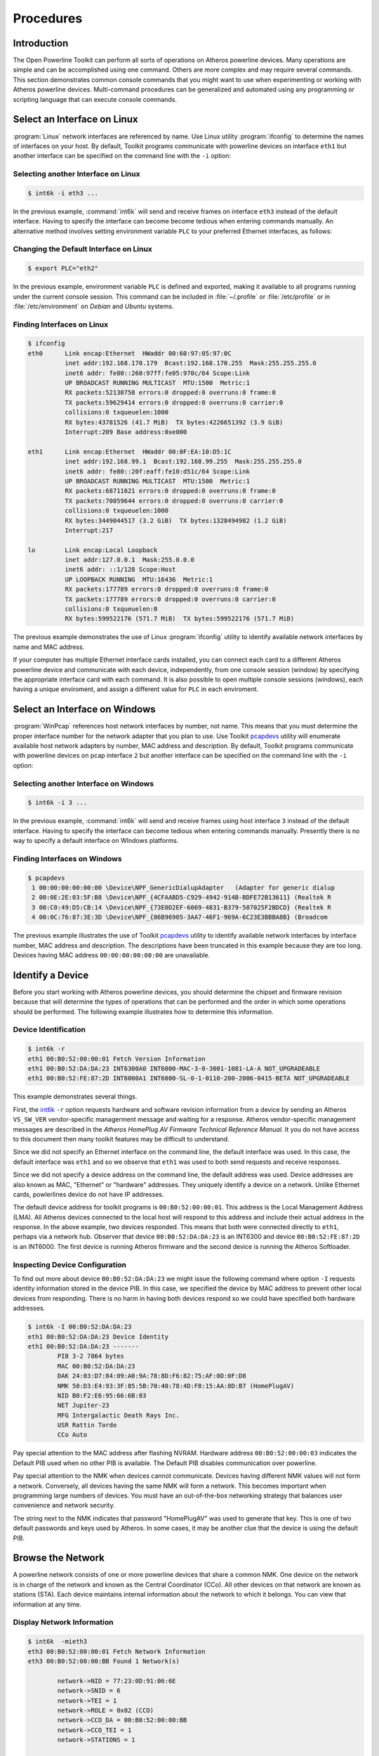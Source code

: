 .. _procedures:

Procedures
##########

.. _procedure-intro:

Introduction
============

The Open Powerline Toolkit can perform all sorts of operations on Atheros powerline devices. Many operations are simple and can be accomplished using one command. Others are more complex and may require several commands. This section demonstrates common console commands that you might want to use when experimenting or working with Atheros powerline devices. Multi-command procedures can be generalized and automated using any programming or scripting language that can execute console commands.

.. _procedure-select-interface-linux:

Select an Interface on Linux
============================

:program:`Linux` network interfaces are referenced by name. Use Linux utility :program:`ifconfig` to determine the names of interfaces on your host. By default, Toolkit programs communicate with powerline devices on interface ``eth1`` but another interface can be specified on the command line with the ``-i`` option:

Selecting another Interface on Linux
------------------------------------
.. code-block:: console

    $ int6k -i eth3 ...

In the previous example, :command:`int6k` will send and receive frames on interface ``eth3`` instead of the default interface. Having to specify the interface can become become tedious when entering commands manually. An alternative method involves setting environment variable ``PLC`` to your preferred Ethernet interfaces, as follows:

Changing the Default Interface on Linux
---------------------------------------
.. code-block:: console

    $ export PLC="eth2"

In the previous example, environment variable ``PLC`` is defined and exported, making it available to all programs running under the current console session. This command can be included in :file:`~/.profile` or :file:`/etc/profile` or in :file:`/etc/environment` on *Debian* and *Ubuntu* systems.

Finding Interfaces on Linux
---------------------------
.. code-block:: console

	$ ifconfig
	eth0      Link encap:Ethernet  HWaddr 00:60:97:05:97:0C
		  inet addr:192.168.170.179  Bcast:192.168.170.255  Mask:255.255.255.0
		  inet6 addr: fe80::260:97ff:fe05:970c/64 Scope:Link
		  UP BROADCAST RUNNING MULTICAST  MTU:1500  Metric:1
		  RX packets:52130758 errors:0 dropped:0 overruns:0 frame:0
		  TX packets:59629414 errors:0 dropped:0 overruns:0 carrier:0
		  collisions:0 txqueuelen:1000
		  RX bytes:43781526 (41.7 MiB)  TX bytes:4226651392 (3.9 GiB)
		  Interrupt:209 Base address:0xe000

	eth1      Link encap:Ethernet  HWaddr 00:0F:EA:10:D5:1C
		  inet addr:192.168.99.1  Bcast:192.168.99.255  Mask:255.255.255.0
		  inet6 addr: fe80::20f:eaff:fe10:d51c/64 Scope:Link
		  UP BROADCAST RUNNING MULTICAST  MTU:1500  Metric:1
		  RX packets:68711621 errors:0 dropped:0 overruns:0 frame:0
		  TX packets:70059644 errors:0 dropped:0 overruns:0 carrier:0
		  collisions:0 txqueuelen:1000
		  RX bytes:3449044517 (3.2 GiB)  TX bytes:1328494982 (1.2 GiB)
		  Interrupt:217

	lo        Link encap:Local Loopback
		  inet addr:127.0.0.1  Mask:255.0.0.0
		  inet6 addr: ::1/128 Scope:Host
		  UP LOOPBACK RUNNING  MTU:16436  Metric:1
		  RX packets:177789 errors:0 dropped:0 overruns:0 frame:0
		  TX packets:177789 errors:0 dropped:0 overruns:0 carrier:0
		  collisions:0 txqueuelen:0
		  RX bytes:599522176 (571.7 MiB)  TX bytes:599522176 (571.7 MiB)

The previous example demonstrates the use of Linux :program:`ifconfig` utility to identify available network interfaces by name and MAC address.

If your computer has multiple Ethernet interface cards installed, you can connect each card to a different Atheros powerline device and communicate with each device, independently, from one console session (window) by specifying the appropriate interface card with each command. It is also possible to open multiple console sessions (windows), each having a unique enviroment, and assign a different value for ``PLC`` in each enviroment.

.. _procedure-select-interface-windows:

Select an Interface on Windows
==============================

:program:`WinPcap` references host network interfaces by number, not name. This means that you must determine the proper interface number for the network adapter that you plan to use. Use Toolkit `pcapdevs <pcapdevs.7.html>`_ utility will enumerate available host network adapters by number,  MAC address and description. By default, Toolkit programs communicate with powerline devices on pcap interface ``2`` but another interface can be specified on the command line with the ``-i`` option:

Selecting another Interface on Windows
--------------------------------------
.. code-block:: console

    $ int6k -i 3 ...

In the previous example, :command:`int6k` will send and receive frames using host interface ``3`` instead of the default interface. Having to specify the interface can become tedious when entering commands manually. Presently there is no way to specify a default interface on WIndows platforms.

Finding Interfaces on Windows
-----------------------------
.. code-block:: console

	$ pcapdevs
	 1 00:00:00:00:00:00 \Device\NPF_GenericDialupAdapter	(Adapter for generic dialup
	 2 00:0E:2E:03:5F:B8 \Device\NPF_{4CFAABD5-C929-4942-914B-BDFE72B13611} (Realtek R
	 3 00:C0:49:D5:CB:14 \Device\NPF_{73E0D2EF-6069-4831-B379-507025F2BDCD} (Realtek R
	 4 00:0C:76:87:3E:3D \Device\NPF_{86B96905-3AA7-46F1-969A-6C23E3BBBA8B} (Broadcom

The previous example illustrates the use of Toolkit `pcapdevs <pcapdevs.7.html>`_ utility to identify available network interfaces by interface number, MAC address and description. The descriptions have been truncated in this example because they are too long. Devices having MAC address ``00:00:00:00:00:00`` are unavailable.

.. _procedure-identify-device:

Identify a Device
=================

Before you start working with Atheros powerline devices, you should determine the chipset and firmware revision because that will determine the types of operations that can be performed and the order in which some operations should be performed. The following example illustrates how to determine this information.

.. _script-example-device-identification:

Device Identification
---------------------
.. code-block:: console

    $ int6k -r
    eth1 00:B0:52:00:00:01 Fetch Version Information
    eth1 00:B0:52:DA:DA:23 INT6300A0 INT6000-MAC-3-0-3001-1081-LA-A NOT_UPGRADEABLE
    eth1 00:B0:52:FE:87:2D INT6000A1 INT6000-SL-0-1-0110-200-2006-0415-BETA NOT_UPGRADEABLE

This example demonstrates several things.

First, the `int6k <int6k.7.html>`_ ``-r`` option requests hardware and software revision information from a device by sending an Atheros ``VS_SW_VER`` vendor-specific managerment message and waiting for a response. Atheros vendor-specific management messages are described in the *Atheros HomePlug AV Firmware Technical Reference Manual*. It you do not have access to this document then many toolkit features may be difficult to understand.

Since we did not specify an Ethernet interface on the command line, the default interface was used. In this case, the default interface was ``eth1`` and so we observe that ``eth1`` was used to both send requests and receive responses.

Since we did not specify a device address on the command line, the default address was used. Device addresses are also known as MAC, "Ethernet" or "hardware" addresses. They uniquely identify a device on a network. Unlike Ethernet cards,  powlerlines device do not have IP addresses.

The default device address for toolkit programs is ``00:B0:52:00:00:01``. This address is the Local Management Address (LMA). All Atheros devices connected to the local host will respond to this address and include their actual address in the response. In the above example, two devices responded. This means that both were connected directly to ``eth1``, perhaps via a network hub. Observer that device ``00:B0:52:DA:DA:23`` is an INT6300 and device ``00:B0:52:FE:87:2D`` is an INT6000. The first device is running Atheros firmware and the second device is running the Atheros Softloader.

.. _script-example-device-configuration:

Inspecting Device Configuration
-------------------------------

To find out more about device ``00:B0:52:DA:DA:23`` we might issue the following command where option ``-I`` requests identity information stored in the device PIB. In this case, we specified the device by MAC address to prevent other local devices from responding. There is no harm in having both devices respond so we could have specified both hardware addresses.

.. code-block:: console

    $ int6k -I 00:B0:52:DA:DA:23
    eth1 00:B0:52:DA:DA:23 Device Identity
    eth1 00:B0:52:DA:DA:23 -------
	    PIB 3-2 7864 bytes
	    MAC 00:B0:52:DA:DA:23
	    DAK 24:03:D7:84:09:A0:9A:78:8D:F6:82:75:AF:0D:0F:D8
	    NMK 50:D3:E4:93:3F:85:5B:70:40:78:4D:F8:15:AA:8D:B7 (HomePlugAV)
	    NID B0:F2:E6:95:66:6B:03
	    NET Jupiter-23
	    MFG Intergalactic Death Rays Inc.
	    USR Rattin Tordo
	    CCo Auto

Pay special attention to the MAC address after flashing NVRAM. Hardware address ``00:B0:52:00:00:03`` indicates the Default PIB used when no other PIB is available. The Default PIB disables communication over powerline.

Pay special attention to the NMK when devices cannot communicate. Devices having different NMK values will not form a network. Conversely, all devices having the same NMK will form a network. This becomes important when programming large numbers of devices. You must have an out-of-the-box networking strategy that balances user convenience and network security.

The string next to the NMK indicates that password "HomePlugAV" was used to generate that key. This is one of two default passwords and keys used by Atheros. In some cases, it may be another clue that the device is using the default PIB.

.. _procedure-inspect-network:

Browse the Network
==================

A powerline network consists of one or more powerline devices that share a common NMK. One device on the network is in charge of the network and known as the Central Coordinator (CCo). All other devices on that network are known as stations (STA). Each device maintains internal information about the network to which it belongs. You can view that information at any time.

Display Network Information
---------------------------
.. code-block:: console

	$ int6k  -mieth3
	eth3 00:B0:52:00:00:01 Fetch Network Information
	eth3 00:B0:52:00:00:BB Found 1 Network(s)

		network->NID = 77:23:0D:91:06:6E
		network->SNID = 6
		network->TEI = 1
		network->ROLE = 0x02 (CCO)
		network->CCO_DA = 00:B0:52:00:00:BB
		network->CCO_TEI = 1
		network->STATIONS = 1

			station->DA = 00:B0:52:00:00:AA
			station->TEI = 2
			station->BDA = FF:FF:FF:FF:FF:FF
			station->AvgPHYDR_TX = 0 mbps
			station->AvgPHYDR_RX = 0 mbps

The example above prompts the local device on interface ``eth3`` for network membership (``-m``) information. Device ``00:B0:52:00:00:BB`` responded and reported that it belongs to one powerline network. The first block of information identifies the network CCo. The second block of information identifies a network STA. This second block will repeat when multiple stations are present. Each device on the network has a unique Terminal Equipment Identifier (TEI) within the network. The average PHY rates show the data rates between the reporting device and each STA. In this cases there has been no traffic.

.. _procedure-change-network:

Forming a Network
=================

A powerline network is formed when two or more devices share a common Network Membership Key (NMK). An NMK is always 16 bytes (32 hexadecimal digits) in length and can have any value,  including all zeros. Devices programmed with the same NMK value can communicate while those programmed with different NMK values cannot. Program `int6k <int6k.7.html>`_ can be used to program a local or remote device with a specific NMK value.

Setting the Network Membership Key
----------------------------------
.. code-block:: console

    $ int6k -M
    eth1 00:B0:52:00:00:01 Set Local Network Membership Key
    eth1 00:B0:52:BA:BA:56 Setting ...

This example programs the local device with the default NMK. Option ``-M`` sets the network membership key with the default key value. The default key is used because we omitted option ``-K`` and the local device is programmed because we omitted the device MAC address.

One can quickly and easily create a default network by connecting each device,  in turn, to the local host and executing this command shown above. The devices will then form a network when connected via the powerline. Although fast and simple, this method is not very secure because the default NMK is used by many Atheros tools and is well known.

There are cases where one wants to create separate, independent networks on the powerline. This is accomplished by programming some devices with one NMK and other devices with another NMK. In such cases we need to specify an NMK value.

Forming a Custom Network
------------------------
.. code-block:: console

    $ int6k -M -K 00:11:22:33:44:55:66:77:88:99:AA:BB:CC:DD:EE:FF
    eth1 00:B0:52:00:00:01 Set Local Network Membership Key
    eth1 00:B0:52:BA:BA:56 Setting ...

This example programs the local device NMK with the value ``00:11:22:33:44:55:66:77:88:99:AA:BB:CC:DD:EE:FF``. Option ``-K`` sets the default key value used by option ``-M``. The default device is programmed because we omitted a target MAC address from the command line but we could have specified the local device using the actual device MAC address or the Local Management Address (LMA) of ``00:B0:52:00:00:01`` or the keyword ``local``,  like so ...

.. code-block:: console

    $ int6k -M -K 00:11:22:33:44:55:66:77:88:99:AA:BB:CC:DD:EE:FF
    $ int6k -M -K 00:11:22:33:44:55:66:77:88:99:AA:BB:CC:DD:EE:FF 00:B0:52:BA:BE:56
    $ int6k -M -K 00:11:22:33:44:55:66:77:88:99:AA:BB:CC:DD:EE:FF local

Remote Network Configuration
----------------------------

Once a network has been established, one can change the NMK of remote devices over the powerline but once the NMK on the remote device has changed, it is no longer part of original network and can no longer be returned to the network in the same way. Additionally, one cannot change the NMK on a remote device without specifying the DAK of the device to be changed.

.. code-block:: console

	$ int6k -M -K 00:11:22:33:44:55:66:77:88:99:AA:BB:CC:DD:EE:FF \
		-J 00:B0:52:BA:BE:57 \
		-D A7:8E:11:FB:6A:90:2C:CB:A7:8E:11:FB:6A:90:2C:CB
	eth1 00:B0:52:00:00:01 Set Remote Network Membership Key
	eth1 00:B0:52:BA:BA:56 Setting ...

This example sets the NMK on remote device via the local device. Option ``-J`` specified the MAC address of the remote device. Option ``-D`` specified the DAK of the remote device. The request is sent to the local device, because we omitted the target MAC address, and the local device forwards our request to the remote device. The request will fail if the remote device is not accessible or the remote device DAK is incorrect.

This command is one of the more complicated `int6k <int6k.7.html>`_ commands,  requires lots of typing and is consequently prone to typing errors. The order of command line options is not important.

.. _procedure-configure-device:

Configuring a Device
====================

Device identity, capability and behavior are controlled by runtime parameters stored in the device PIB. To change device identity,  capability or behavior you must alter a template PIB file, download it to the device and flash it into NVRAM. A template PIB can come from several sources but an excellent souce is the device, itself. Configuration changes then become a simple read, modify and write back operation.

Read a PIB File
---------------
.. code-block:: console

    $ int6k -i eth2 -p old.pib local
    eth2 00:B0:52:00:00:01 Read Parameters from Device
    eth2 00:B0:52:00:00:BE Read.

This example reads the PIB from the local device and writes it to a file. The toolkit has a growing number of programs designed to inspect and change pibfiles in various ways. Program `modpib <modpib.7.html>`_ is one program that can be used for this purpose.

Modify a PIB File
-----------------
.. code-block:: console

	$ modpib old.pib -M 00:B0:52:00:BA:BE \
			 -N 00:11:22:33:44:55:66:77:88:99:AA:BB:CC:DD:EE:FF \
			 -D FF:EE:DD:CC:BB:AA:99:88:77:66:55:44:33:22:11:00 \
			 -S "Intergalactic Death Rays, Inc." \
			 -T "Global Spy Network" \
			 -U "Bedroom"

The example above edits identity parameters in PIB file,  :file:`old.pib`, recomputes the internal checksum and re-writes the file. The network identity parameters are MAC (``-M``), NMK (``-N``) and DAK (``-D``). The user identity parameters are MFG_HFID (``-S``),  NET_HFID (``-T``) and USR_HFID (``-U``). The PIB file is ready for download and flash.

Program `modpib <modpib.7.html>`_ is a safe way to edit a PIB file because it only change selected parameters. Use program `setpib <setpib.7.html>`_ to edit other parameters if required.

Save a PIB File
---------------
.. code-block:: console

    $ int6k -i eth2 -P old.pib -C pib
    eth2 00:B0:52:00:00:01 Write Parameters to Device
    eth2 00:B0:52:00:00:BE Written.

This example writes the modified PIB file, :file:`old.pib`, to the local device and commits it to NVRAM. Option ``-P`` writes the PIB file to the device instead of reading it from the device. Option ``-C`` with argument ``pib`` commits only the PIB, and not firmware, to NVRAM.

.. _procedure-upgrade-device:

Upgrading Firmware and PIB
==========================

Eventually,  you may want to upgrade (or downgrade) the runtime firmware stored in NVRAM. To do this, you must locate a copy of the new :file:`.nvm` file on the Atheros FTP site and download it to your host. You must then download the file to the device and ask the runtime firmware on the device to write the file to NVRAM. Writing firmware to NVRAM is also called "flashing the device". Program `int6k <int6k.7.html>`_ can be used for this purpose when runtime firmware is executing on the device.

Program :program:`int6k` instructs runtime firmware to write to NVRAM but the firmware will behave differently depending on how it was loaded and started. The first time NVRAM is written by runtime firmware, the Factory PIB is created in NVRAM. The second time, the User PIB is created. Thereafter, the User PIB will be re-written each time. This preserves original factory settings and permits their restoration regardless of intervening parameter changes. This means that you should make an effort to get things right the first time.

Upgrade Firmware and PIB
------------------------
.. code-block:: console

    $ int6k -i eth2 -P ../firmware/new.pib -N ../firmware/new.nvm -F
    eth2 00:B0:52:00:00:01 Write Firmware to Device
    eth2 00:B0:52:00:00:BE Wrote ../firmware/new.nvm
    eth2 00:B0:52:00:00:01 Write Parameters to Device
    eth2 00:B0:52:00:00:BE Wrote ../firmware/new.pib
    eth2 00:B0:52:00:00:01 Flash NVRAM
    eth2 00:B0:52:00:00:BE Flashing ...
    eth2 00:B0:52:00:00:BE Started INT6000-MAC-3-3-3325-00-2443-20080414-FINAL-B

This example downloads a PIB file (``-P``) and an NVM file (``-N``) to the device then instructs the runtime firmware to write (or flash) (``-F``) both of them to NVRAM. Option ``-F`` always writes both to NVRAM but option ``-C`` can be used to write only one or the other or both.

Observe that options ``-P``, ``-N`` and ``-F`` are all in uppercase. As a rule, uppercase options modify the device and lowercase options do not. One notable exception to this rule is ``-I`` which merely displays device identity.

.. _procedure-upgrade-pib:

Upgrading PIB Only
==================

When flashing a PIB to the local device, the PIB DAK must match that of the local device or you will get a "DAK Not Zero" error message. This message is incorrect and should probably read "DAK Mismatch". The following two toolkit commands should prevent this error from occuring on Linux. The first command reads the actual MAC (``-A``) and DAK (``-D``) from the device using program `int6kid <int6kid.7.html>`_ and inserts them on the command lise as `modpib <modpib.7.html>`_ arguments using options ``-M`` and ``-D``. We need not include the station MAC address on the `int6k <int6k.7.html>`_ command line because the device is local, but we could include it.

Upgrade local device PIB
------------------------
.. code-block:: console

    $ modpib abc.pib -ieth1 -M $(int6kid -ieth1 -A) -D $(int6kid -ieth1 -D)
    $ int6k -P abc.pib -C pib

When flashing a PIB to a remote device, the PIB DAK must be all zeros or you will get a "DAK Not Zero" error message. This message occurs because the *HomePlug* AV Specification does not permit a DAK to be transmitted over powerline in any form. The following two toolkit commands should prevent this error on Linux. We must include the device MAC on the command line when invoking each program because the device is remote. Notice that symbol ``none`` can be used as shorthand ``00:00:00:00:00:00:00:00:00:00:00:00:00:00:00:00`` when specifying the DAK.

Upgrade remote PIB
------------------
.. code-block:: console

    $ modpib abc.pib -ieth1 -M $(int6kid -ieth1 -A 00B052BEEF03) -D none
    $ int6k -P abc.pib -C2 00B052BEEF03

The MAC address stored in the PIB can have any value but it is good practice to preserve the original value. This avoids the common mistake of flashing multiple network stations with the same MAC address because the PIB was not updated.

.. _procedure-initialize-device:

Starting a Device
=================

Some device configurations have no flash memory to store runtime parameters and firmware so the local host must store them until needed then write them into device SDRAM and start execution. This is also needed when the flash memory is blank or corrupted because the runtime firmware is the only way to write flash memory. Programs `int6kf <int6kf.7.html>`_,  `int6kboot <int6kboot.7.html>`_, `ampboot <ampboot.7.html>`_ and `plcboot <plcboot.7.html>`_ are used to configure a blank device then download runtime parameters and firmware and start execution. They all perform the same basic function but in different ways.

Start Firmware on *INT6000*
---------------------------
.. code-block:: console

    $ int6kf -C abc.cfg -N abc.nvm -P abc.pib

Program `int6kf <int6kf.7.html>`_ can be used to download runtime firmware and parameters and start execution on and *INT6000* chipset. The process involves downloading a :file:`.cfg` file using ``VS_SET_SDRAM``, downloading a :file:`.nvm` file using ``VS_WR_MEM``, downloading a :file:`.pib` file using ``VS_WR_MEM`` then starting firmware execution using ``VS_ST_MAC``. See the `int6kf <int6kf.7.html>`_ man page for an explanation of the command line options and arguments used here.

Start Firmware on *INT6300* and *INT6400*
-----------------------------------------
.. code-block:: console

    $ int6kboot -N abc.nvm -P abc.pib

Program `int6kboot <int6kboot.7.html>`_ can be used to download runtime firmware and parameters and start execution on an *INT6300* or *INT6400* chipset. The process involves downloading a :file:`.nvm` file using ``VS_WR_MEM``, downloading a :file:`.pib` file using ``VS_WR_MEM`` then starting firmware execution using ``VS_ST_MAC``. No :file:`.cfg` file is needed or permitted with this application.

Start Firmware on *AR7400*
--------------------------
.. code-block:: console

    $ ampboot -N abc.nvm -P abc.pib

Program `ampboot <ampboot.7.html>`_ can be used to download runtime firmware and parameters and start execution of runtime firmware on an *INT6300*, *INT6400* or *AR7400* chipset. The process involves downloading a :file:`.pib` file using ``VS_WR_MEM``, downloading a :file:`.nvm` file using ``VS_WR_MEM`` then starting firmware execution using ``VS_ST_MAC``. A general purpose applet, stored in the :file:`.nvm` file, configures SDRAM. No :file:`.cfg` file is needed or permitted with this application.

Start Firmware on *AR7420*
--------------------------
.. code-block:: console

    $ plcboot -N abc.nvm -P abc.pib

Program `plcboot <plcboot.7.html>`_ can be used to download runtime firmware and parameters and start execution an *INT6300*, *INT6400*, *AR7400* or *AR7420* chipset. This program detects the type of chipset and the image file format. The boot process varies depending on the chipset that is detected and the image file format. For the *AR7420* chipset, this process involves downloading a :file:`.pib` and :file:`.nvm` file using only ``VS_WRITE_EXECUTE`` messages. For earlier chipsets, the process is as described above.

.. _procedure-testing-device:

Testing a Device
================

When the :program:`Bootloader` is running, it is possible to perform systematic diagnostic testing by downloading and executing a variety of small programs, called "applets". A collection of applets can be found in the toolkit :file:`Applets` folder. Applet `manpages <toolkit.html#applet-files>`_ describe the purpose of each one. Some applets are more useful than others. Start by reading the `applets <applets.7a.html>`_ manpage.

Program `int6ktest <int6ktest.7.html>`_ can be used to sequentially download and execute a series of applets. Applets have evolved over time and some are more useful or informative than others. Newer applets report progress and errors on the console. Older applets report progress or errors by flashing the onboard LEDs. This means of testing cannot be used after the flash memory has been programmed unless you erase, corrupt or remove the flash.

.. code-block:: console

    $ int6ktest -i eth4 connection.nvm memctl.nvm marchloop.nvm
    eth4 00:B0:52:00:00:01 Write Memory (00000000:32)
    eth4 00:B0:52:00:00:01 Wrote connection.nvm
    eth4 00:B0:52:00:00:01 Start connection.nvm (0)
    eth4 00:B0:52:00:00:01 Write Memory (00001000:664)
    eth4 00:B0:52:00:00:01 Wrote connection.nvm
    eth4 00:B0:52:00:00:01 Start connection.nvm (1)
    eth4 00:B0:52:00:00:01 Write Memory (00000040:6076)
    eth4 00:B0:52:00:00:01 Wrote memctl.nvm
    eth4 00:B0:52:00:00:01 Start memctl.nvm (0)
    eth4 00:B0:52:00:00:01 Write Memory (00001000:2212)
    eth4 00:B0:52:00:00:01 Wrote marchloop.nvm
    eth4 00:B0:52:00:00:01 Start marchloop.nvm (0)
    eth4 00:B0:52:00:00:01 0x00 March2 test - Pass

This example uses program `int6ktest <int6ktest.7.html>`_ to download and execute applets `connection.nvm <connection.7a.html>`_, `memctl.nvm <memctl.7a.html>`_ and `marchloop.nvm <marchloop.7a.html>`_ to the powerline device on host interface "eth4". The first applet checks circuit board connections to memory and reports progress and errors by flashing onboard LEDs. The second configures the SDRAM controller and exits without any indication. The third performs a systematic test of SDRAM and reports progress and errors on the console. In this case the test passed.

See programs `amptest <amptest.7.html>`_ and `plctest <plctest.7.html>`_ for updated versions of this program for use with *AR7400* and *QCA7420* chipsets.

.. _procedure-inialize-nvram:

Programming NVRAM
=================

.. note::
	The *INT6300* and *INT6400* do not require a special SDRAM configuration file and so program `int6kboot <int6kboot.7.html>`_ may be used in place of `int6kf <int6kf.7.html>`_ which is described here. The only real difference between the two programs is the presence or absence of option :command:`-C` on the command line.

The `int6kf <int6kf.7.html>`_ program can program a blank or corrupted NVRAM on the INT6300. The process involves starting the runtime firmware as shown in the previous example then downloading a .nvm file using a ``VS_WR_MOD`` message, downloading a .pib file using another WR_WR_MOD message then writing both to NVRAM using a ``VS_MOD_NVM`` message. An example `int6kf <int6kf.7.html>`_ command line is shown below. It is identical to the one shown above except for the addition of the flash option at the end.

Flash NVRAM with int6kf
-----------------------
.. code-block:: console

    $ int6kf -C abc.cfg -N abc.nvm -P abc.pib -F

The example above starts the firmware then uses it to program the NVRAM. This was done in one step rather than two seperate steps as shown in the examples before it. The only difference is that :command:`int6k` needs to use the 'force flash' option when using downloaded firmware to write NVRAM. The following example accomplishes the same thing as the previous example but uses :command:`int6k` to program NVRAM. See the `int6k <int6k.7.html>`_ man page for an explanation of the command line options and arguments used here.

The `int6kf <int6kf.7.html>`_ program cannot program blank or corrupted NVRAM on the INT6000 unless the :program:`Softloader` is running. Since the :program:`Softloader` resides in NVRAM, the NVRAM must be either pre-programmed before use or removed and externally re-programmed if it corrupts.

Flash NVRAM with int6k
----------------------
.. code-block:: console

    $ int6kf -C abc.cfg -N abc.nvm -P abc.pib
    $ int6k -N abc.nvm -P abc.pib -FF

.. _procedure-uart-pairing:

Pairing UART Devices post PTS
=============================

This procedure describes how to pair two UART-enabled powerline adapters once they have been programmed,  personalized and tested. This example assumes you are using a Windows host and two powerline adapters having MAC addresses ``00:B0:52:00:05:F9`` and ``00:B0:52:00:05:FA``.

Start with the first device, ``00:B0:52)(00:05:F9``. Plug the host serial cable into the RJ45 port on the device and plug the device into an AC power source.

Change to transparent mode using program int6kuart. Option -v displays outgoing command and incoming serial responses. The "+++" is the serial data sent to the device and the "OK" is the device response.
.. code-block:: console

    $ int6kuart -s com3 -wv
    +++
    OK

Read the adapter PIB into a temporary file using program  `int6kuart <int6kuart.7.html>`_. The following command reads the PIB from serial device :file:`com3` and saves it to file :file:`temp.pib` on the host. You will see a series of dots appear on the console as the PIB is read from the device. The filename used is not important.
.. code-block:: console

    $ int6kuart -s com3 -p temp.pib
    \....................

Program the PIB file with the default destination address using program `setpib <setpib.7.html>`_. The following command inserts the MAC address of the second device, ``00B0520005FA``, at fixed offset ``0x2C8A`` in file :file:`temp.pib` downloaded in the previous step.
.. code-block:: console

    $ setpib temp.pib 2C8A data 00B0520005FA

Write the modified PIB file back to the adapter and commit it to flash memory using program `int6kuart <int6kuart.7.html>`_. The following command write file :file:`temp.pib` to serial device :file:`com3` then commits the PIB to flash memory. You will see a series of dots appear on the console as the PIB is written to the device. The device will reboot.
.. code-block:: console

    $ int6kuart -s com3 -P temp.pib -C2
    \....................

Change the device to Transparent Mode using program `int6kuart <int6kuart.7.html>`_ once the device resets.
.. code-block:: console

    $ inc6kuart -s com3 -wv
    +++
    OK

Verify that the destination MAC address is correct using program `int6kuart <int6kuart.7.html>`_.
.. code-block:: console

    $ int6kuart -s com3 -d
    00B0520005FA

Repeat this process on the second adapter, ``00:B0:52:00:05:FA``, using the MAC address of the first device, ``00:B0:52:00:05:F9``, as the destination address.

.. _procedure-troubleshoot-problems:

Trouble-shooting Problems
=========================

The following steps may help determine why two devices cannot communicate via ethernet over the powerline.  They assume that you have successfully installed the Powerline Toolkit but are having trouble forming a powerline network.

.. this list is pretty hacky... I'm not sure why each of these labels creates an entirely new list!!!

.. _trouble-shoot-1:

1. On :program:`Linux`, run program :program:`ifconfig` to determine available interface names as described :ref:`earlier <procedure-select-interface-linux>`. The default interface name is ``eth1`` on Linux. You must use interface names, not numbers, on the Linux command line.

   On :program:`Windows`, run program `pcapdevs <pcapdevs.7.html>`_ to determine available interface numbers as described :ref:`earlier <procedure-select-interface-windows>`. The default interface number is ``2`` on Windows. You must use interface numbers,  not names,  on Windows command lines, even under Cygwin.

   In either case, :program:`Linux` or :program:`Windows`, if a powerline device is connected to any interface other than the default interface then you must specify the name or number on the command line each time you run `int6k <int6k.7.html>`_. In the following examples, we will use device numbers ``3`` and ``4`` to indicate two different interfaces on the same host.

.. _trouble-shoot-2:

2. Make sure both devices respond to ``int6k -ri3`` and ``int6k -ri4`` as described :ref:`earlier <script-example-device-identification>`. They should each display the software revision information. If you get no response then check your connections and network configuration. If you see "Bootloader" then the connection is good but the firmware is not running. If the firmware versions are different then make them the same.

   You must have running firmware to continue and the firmware revisions should be the same.

.. _trouble-shoot-3:

3. Make sure both devices respond to ``int6k -Ii3`` then ``int6k -Ii4`` as described :ref:`earlier <script-example-device-configuration>`. They should display about 10 lines of information showing their MAC, DAK and NMK.

   If the MAC is ``00:B0:52:00:00:01`` then either the default Atheros PIB was stored in NVRAM or you downloaded and flashed the generic Atheros PIB without changing the MAC address beforehand.

   If the MAC is ``00:B0:52:00:00:03`` then either no PIB was stored in NVRAM or you downloaded and attempted to flashed an invalid PIB. The firmware will disable powerline communications in this case.

.. _trouble-shoot-4:

4. If the devices have different NMKs they will not form a network.

   One way to form a network is to manually set the NMK on each device to a known value with ``int6k -Mi3`` then ``int6k -Mi4``. Each device will reset afterwards and may reset again when the other device is changed. Repeat :ref:`Step 3 <trouble-shoot-3>` and confirm that both devices have the same NMK and that "(HomePlugAV)" appears next to the NMK.

   Another way to form a network is to physically press the push-button on each device for 2 to 3 seconds or simulate a push-button press on each device with ``int6k -B1 -i3`` then ``int6k -B1 -i4``. The devices should reset several times and then form a network.

.. _trouble-shoot-5:

5. Make sure each device knows the other one is present on the network with ``int6k -mi3`` then ``int6k -Mi4``. Each device should show that a network exists and identify the other device as a station on that network. It may take up to 120 seconds for one device to find another and up to 5 minutes to recognise that the other device has left the network.

.. _trouble-shoot-6:

6. :ref:`Step 5 <trouble-shoot-5>` should also show the TX and RX PHY rates for each device. :program:`Ping` each host Interface from the other several times to generate traffic. The PHY Rates should then be non-zero. We use `efsu <efsu.7.html>`_ to generate :ref:`traffic <scripting-traffic>` inside our own scripts. You may elect to use another method.

.. _trouble-shoot-7:

7. Power down both devices then power them up. Wait about 20 seconds and confirm that you can :program:`ping` in either direction.

.. _slac-config:

SLAC Configuration
==================

Avitar can be used to configure a PLC device as either a normal PLC station or a SLAC PEV-PLC or SLAC EVSE-PLC station. In doing so, :program:`Avitar` changes several PIB values at the same time. This section illustrates how to configurat a PIB the same way using the toolkit.

The HomePlug Green PHY Specification refers to the ``APCM_SET_CCO.REQ`` and ``APCM_CONF_SLAC`` primatives in the SLAC protocol description. These are virtual operations to be implemented by the user. In both cases, one must read the PIB from the PLC device, edit the PIB, recompute PIB checksums and write the PIB back to the PLC device. This can be done manually, using :program:`Avitar`, or in a script, using the Powerline Toolkit as shown below, or programatically, using custom software.

PEV-PLC PIB Settings
--------------------

+---------+--------+--------------------+--------------------------------------+
|OFFSET   | LENGTH | SYMBOL             | DESCRIPTION                          |
+=========+========+====================+======================================+
| 0000F4  | 1      | CCoSelection       | 1: This sets CCo Selection to Never  |
+---------+--------+--------------------+--------------------------------------+
| 001653  | 1      | SLAC_EnableMode    | 1: This sets SLAC Selection to PEV   |
+---------+--------+--------------------+--------------------------------------+
| 001C98  | 4      | LowLinkSpeed_kbps  | 10240                                |
+---------+--------+--------------------+--------------------------------------+
| 001C9C  | 4      | HighLinkSpeed_kbps | 102400                               |
+---------+--------+--------------------+--------------------------------------+

The following shell script converts a factory PIB to a SLAC PEV by setting the CCO Mode to Never and the SLAC Mode to PEV. The User HFID is set to "PEV" for role identification, optionally. This PIB must be written into PEV-PLC flash memory for proper operation.

.. code-block:: bash

    #!/bin/sh
    # file: pev.sh
    # ========================================================================
    # convert a factory PIB to a SLAC PEV PIB by changing these PIB settings;
    # ------------------------------------------------------------------------
    setpib ${1} 74 hfid "PEV"
    setpib ${1} F4 byte 1
    setpib ${1} 1653 byte 1
    setpib ${1} 1C98 long 10240 long 102400

PEV-EVSE PIB Settings
---------------------

+---------+--------+--------------------+--------------------------------------+
|OFFSET   | LENGTH | SYMBOL             | DESCRIPTION                          |
+=========+========+====================+======================================+
| 0000F4  | 1      | CCoSelection       | 2: This sets CCo Selection to Always |
+---------+--------+--------------------+--------------------------------------+
| 001653  | 1      | SLAC_EnableMode    | 2: This sets SLAC Selection to EVSE  |
+---------+--------+--------------------+--------------------------------------+
| 001C98  | 4      | LowLinkSpeed_kbps  | 10240                                |
+---------+--------+--------------------+--------------------------------------+
| 001C9C  | 4      | HighLinkSpeed_kbps | 102400                               |
+---------+--------+--------------------+--------------------------------------+

The following shell script converts a factory PIB to a SLAC EVSE by setting the CCO Mode to Always and the SLAC Mode to EVSE. The User HFID is set to "EVSE" for role identification, optionally. This PIB must be written into EVSE-PLC flash memory for proper operation.

.. code-block:: bash

    #!/bin/sh
    # file: evse.sh
    # ========================================================================
    # convert a factory PIB to a SLAC EVSE PIB by changing these PIB settings;
    # ------------------------------------------------------------------------
    setpib ${1} 74 hfid "EVSE"
    setpib ${1} F4 byte 2
    setpib ${1} 1653 byte 2
    setpib ${1} 1C98 long 10240 long 102400

.. _slac-apcm-set-cco:

APCM_SET_CCO Primative
----------------------

This primative configures a PLC state by reading PIB from PLC, changing CCoSelection, computing new PIB checksum then writing the PIB back to PLC. It can be performed manually using Avitar, in a script using the Powerline Toolkit or programatically using custom software.

.. _slac-apcm-config-slac:

APCM_CONFIG_SLAC Primative
--------------------------

.. _procedure-slac-demonstration:

SLAC Demonstration
==================

This page explains how to install and use two Qualcomm Atheros Powerline Toolkit programs, `pev <pev.7.html>`_ and `evse <evse.7.html>`_, to demonstrate the HomePlug AV Signal Level Attenuation Characterization (SLAC) protocol.

On Microsoft Windows, the two programs are distributed in a seperate Microsoft installation file :file:`slac-utils-x.x.x.msi`. To install them on Microsoft Windows, double-click on the installation file. The programs will be installed in folder :file:`c:\\Program Files (x86)\\Qualcomm Atheros\\Powerline Toolkit` unless the user overrides the default settings durin installation. New users should add this folder to the ``PATH`` environment variable and define environment variable ``PLC`` to reference the Ethernet interface connected to their PLC device.

On Linux, the two programs are distibuted inside the full toolkit tarball :file:`plc-utils-x.x.x`. To install them on Linux, unpack the tarball and change directory to the package folder. Type ":command:`sudo make install`" to compile and install the toolkit. Type type ":command:`sudo make manuals`" to install man pages. New users should define environment variable ``PLC`` to reference the inteface connected to their PLC device.

.. note::
   In some cases QCA will distribute two Windows :file:`.exe` files and two monolithic :file:`.c` files. On Windows, copy the executable files to folder :file:`c:\\Program Files (x86)\\Qualcomm Atheros\\Powerline Toolkit` and update the system ``PATH`` and ``PLC`` environment variables. On Linux, compile the two source files using ":command:`gcc -o pev pev.c`" and ":command:`gcc -o evse evse.c`" and copy the two binary files to :file:`/usr/local/bin` then update the system ``PLC`` environment variable. You will need root priviledge to copy the binary files to the system folder and you must change the binary file permissions to ``4555`` in order to execute them as a non-root user.

Each program reads an optional configuration file on start-up. Program `pev <pev.7.html>`_ reads :file:`pev.ini` and program `evse <evse.7.html>`_ reads :file:`evse.ini`. Qualcomm Atheros does not provide these files but option ``-c``, on each program, can be used to print a template configuration file on stdout. Once a user settles on a convenient working folder, they should run command ":command:`pev -c > pev.ini`" to create the configuration file for program :program:`pev` and ":command:`evse -c > evse.ini`" to create the configuration file for program :program:`evse`.

A SLAC demonstration can be setup using two Qualcomm Atheros PL16 boards, two personal computers, a power strip and a powerline impairment of some kind. One PL16 board must be configured as a PEV and the other must be configured as an EVSE. Plug both PL16 boards into the powerstrip and connect each board to a different computer via Ethernet. Run program `pev <pev.7.html>`_ on the computer connected to the PEV configured board. Run program `evse <evse.7.html>`_ on the computer connected to the EVSE configured board. Program `evse <evse.7.html>`_ runs continuously waiting to service `pev <pev.7.html>`_ programs running on other computers. Program `pev <pev.7.html>`_ runs until charging occurs then exits.

On the EVSE host, start program `evse <evse.7.html>`_ as shown below. It will run until cancelled.

.. code-block:: console

    $ evse
    evse: UnoccupiedState: Listening ...

Messages will appear on the console as events occur. The first field is the program name, in this case "evse". The second field is the function name, in this case "UnoccupiedState". In this case, program :program:`evse` does nothing until some PEV trys to associate.

On the EVSE host, run program `evse <evse.7.html>`_ as shown below. It will run until it detects and connects to an available EVSE-HLE. Use option :command:`-w` to vary probe timeouts.

.. code-block:: console

    $ pev
    pev: DisconnectedState: Probing ...
    pev: pev_cm_slac_param: --> CM_SLAC_PARAM.REQ
    pev: pev_cm_slac_param: <-- CM_SLAC_PARAM.CNF

Messages will appear on the console as events occur. The first field is the program name, in this case "pev". The second field is the function name, in this case ``DisconnectedState`` and ``pev_cm_slac_param``. The right arrow indicates that function ``pev_cm_slac_param`` is sending a ``CM_SLAC_PARAM.REQ`` message. If things work properly, you will see a another message indicating that function ``pev_cm_slac_param`` is receiving a ``CM_SLAC_PARAM.CNF`` message.

.. image:: IMG_20130227_145749.jpg
   :alt: IMG_20130227_145749.jpg

.. image:: IMG_20130227_151458.jpg
   :alt: IMG_20130227_151458.jpg

